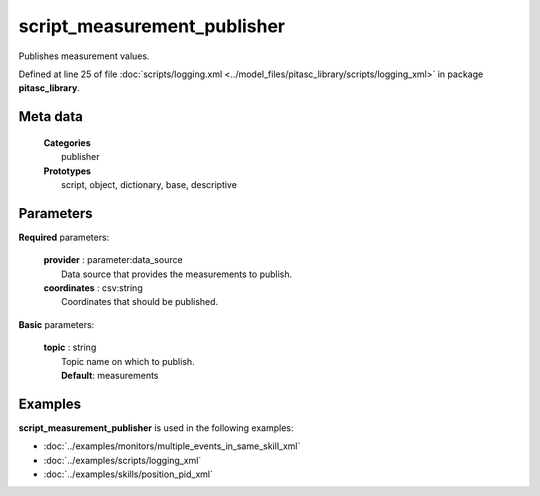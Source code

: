 ============================
script_measurement_publisher
============================

Publishes measurement values.

Defined at line 25 of file :doc:`scripts/logging.xml <../model_files/pitasc_library/scripts/logging_xml>` in package **pitasc_library**.

Meta data
=========

  | **Categories**
  |   publisher

  | **Prototypes**
  |   script, object, dictionary, base, descriptive

Parameters
==========

**Required** parameters:

  | **provider** : parameter:data_source
  |  Data source that provides the measurements to publish.

  | **coordinates** : csv:string
  |  Coordinates that should be published.

**Basic** parameters:

  | **topic** : string
  |  Topic name on which to publish.
  |  **Default**: measurements

Examples
========

**script_measurement_publisher** is used in the following examples:

* :doc:`../examples/monitors/multiple_events_in_same_skill_xml`
* :doc:`../examples/scripts/logging_xml`
* :doc:`../examples/skills/position_pid_xml`
